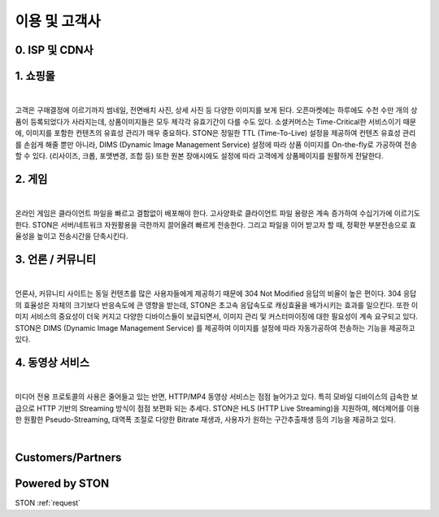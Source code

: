﻿.. _ref:

이용 및 고객사
===============

0. ISP 및 CDN사
---------------

.. image:: img/ref/customers/isp_cdn.png
  :align: center



1. 쇼핑몰 
----------

.. image:: img/ref/shopping.png
  :align: center
  :width: 85%
|

고객은 구매결정에 이르기까지 썸네일, 전면배치 사진, 상세 사진 등 다양한 이미지를 보게 된다.
오픈마켓에는 하루에도 수천 수만 개의 상품이 등록되었다가 사라지는데, 
상품이미지들은 모두 제각각 유효기간이 다를 수도 있다. 
소셜커머스는 Time-Critical한 서비스이기 때문에, 이미지를 포함한 컨텐츠의 유효성 관리가 매우 중요하다.
STON은 정밀한 TTL (Time-To-Live) 설정을 제공하여 컨텐츠 유효성 관리를 손쉽게 해줄 뿐만 아니라, 
DIMS (Dynamic Image Management Service) 설정에 따라 상품 이미지를 On-the-fly로 가공하여 전송할 수 있다. 
(리사이즈, 크롭, 포맷변경, 조합 등) 또한 원본 장애시에도 설정에 따라 고객에게 상품페이지를 원활하게 전달한다.

.. image:: img/ref/customers/shopping.png
  :align: center

2. 게임
------

.. image:: img/ref/game.png
  :align: center
  :width: 85%
|

온라인 게임은 클라이언트 파일을 빠르고 결함없이 배포해야 한다. 
고사양화로 클라이언트 파일 용량은 계속 증가하여 수십기가에 이르기도 한다.
STON은 서버/네트워크 자원활용을 극한까지 끌어올려 빠르게 전송한다.
그리고 파일을 이어 받고자 할 때, 정확한 부분전송으로 효율성을 높이고 전송시간을 단축시킨다.

.. image:: img/ref/customers/game.png
  :align: center

3. 언론 / 커뮤니티
-----------------

.. image:: img/ref/news.png
  :align: center
  :width: 85%
|

언론사, 커뮤니티 사이트는 동일 컨텐츠를 많은 사용자들에게 제공하기 때문에 304 Not Modified 
응답의 비율이 높은 편이다. 
304 응답의 효율성은 자체의 크기보다 반응속도에 큰 영향을 받는데, 
STON은 초고속 응답속도로 캐싱효율을 배가시키는 효과를 일으킨다.
또한 이미지 서비스의 중요성이 더욱 커지고 다양한 디바이스들이 보급되면서, 
이미지 관리 및 커스터마이징에 대한 필요성이 계속 요구되고 있다. 
STON은 DIMS (Dynamic Image Management Service) 를 제공하여 이미지를 설정에 따라
자동가공하여 전송하는 기능을 제공하고 있다. 

.. image:: img/ref/customers/news.png
  :align: center

4. 동영상 서비스
-------------

.. image:: img/ref/media.png
  :align: center
  :width: 85%
|

미디어 전용 프로토콜의 사용은 줄어들고 있는 반면, HTTP/MP4 동영상 서비스는 점점 늘어가고 있다.
특히 모바일 디바이스의 급속한 보급으로 HTTP 기반의 Streaming 방식이 점점 보편화 되는 추세다.
STON은 HLS (HTTP Live Streaming)을 지원하여, 헤더제어를 이용한 원활한 Pseudo-Streaming, 
대역폭 조절로 다양한 Bitrate 재생과, 사용자가 원하는 구간추출재생 등의 기능을 제공하고 있다.

.. image:: img/ref/customers/media.png
  :align: center
|

Customers/Partners
------------------

.. image:: img/ref/customers.png
  :align: center

Powered by STON
---------------

.. image:: img/ref/poweredby.png
  :align: center



STON :ref:`request` 
